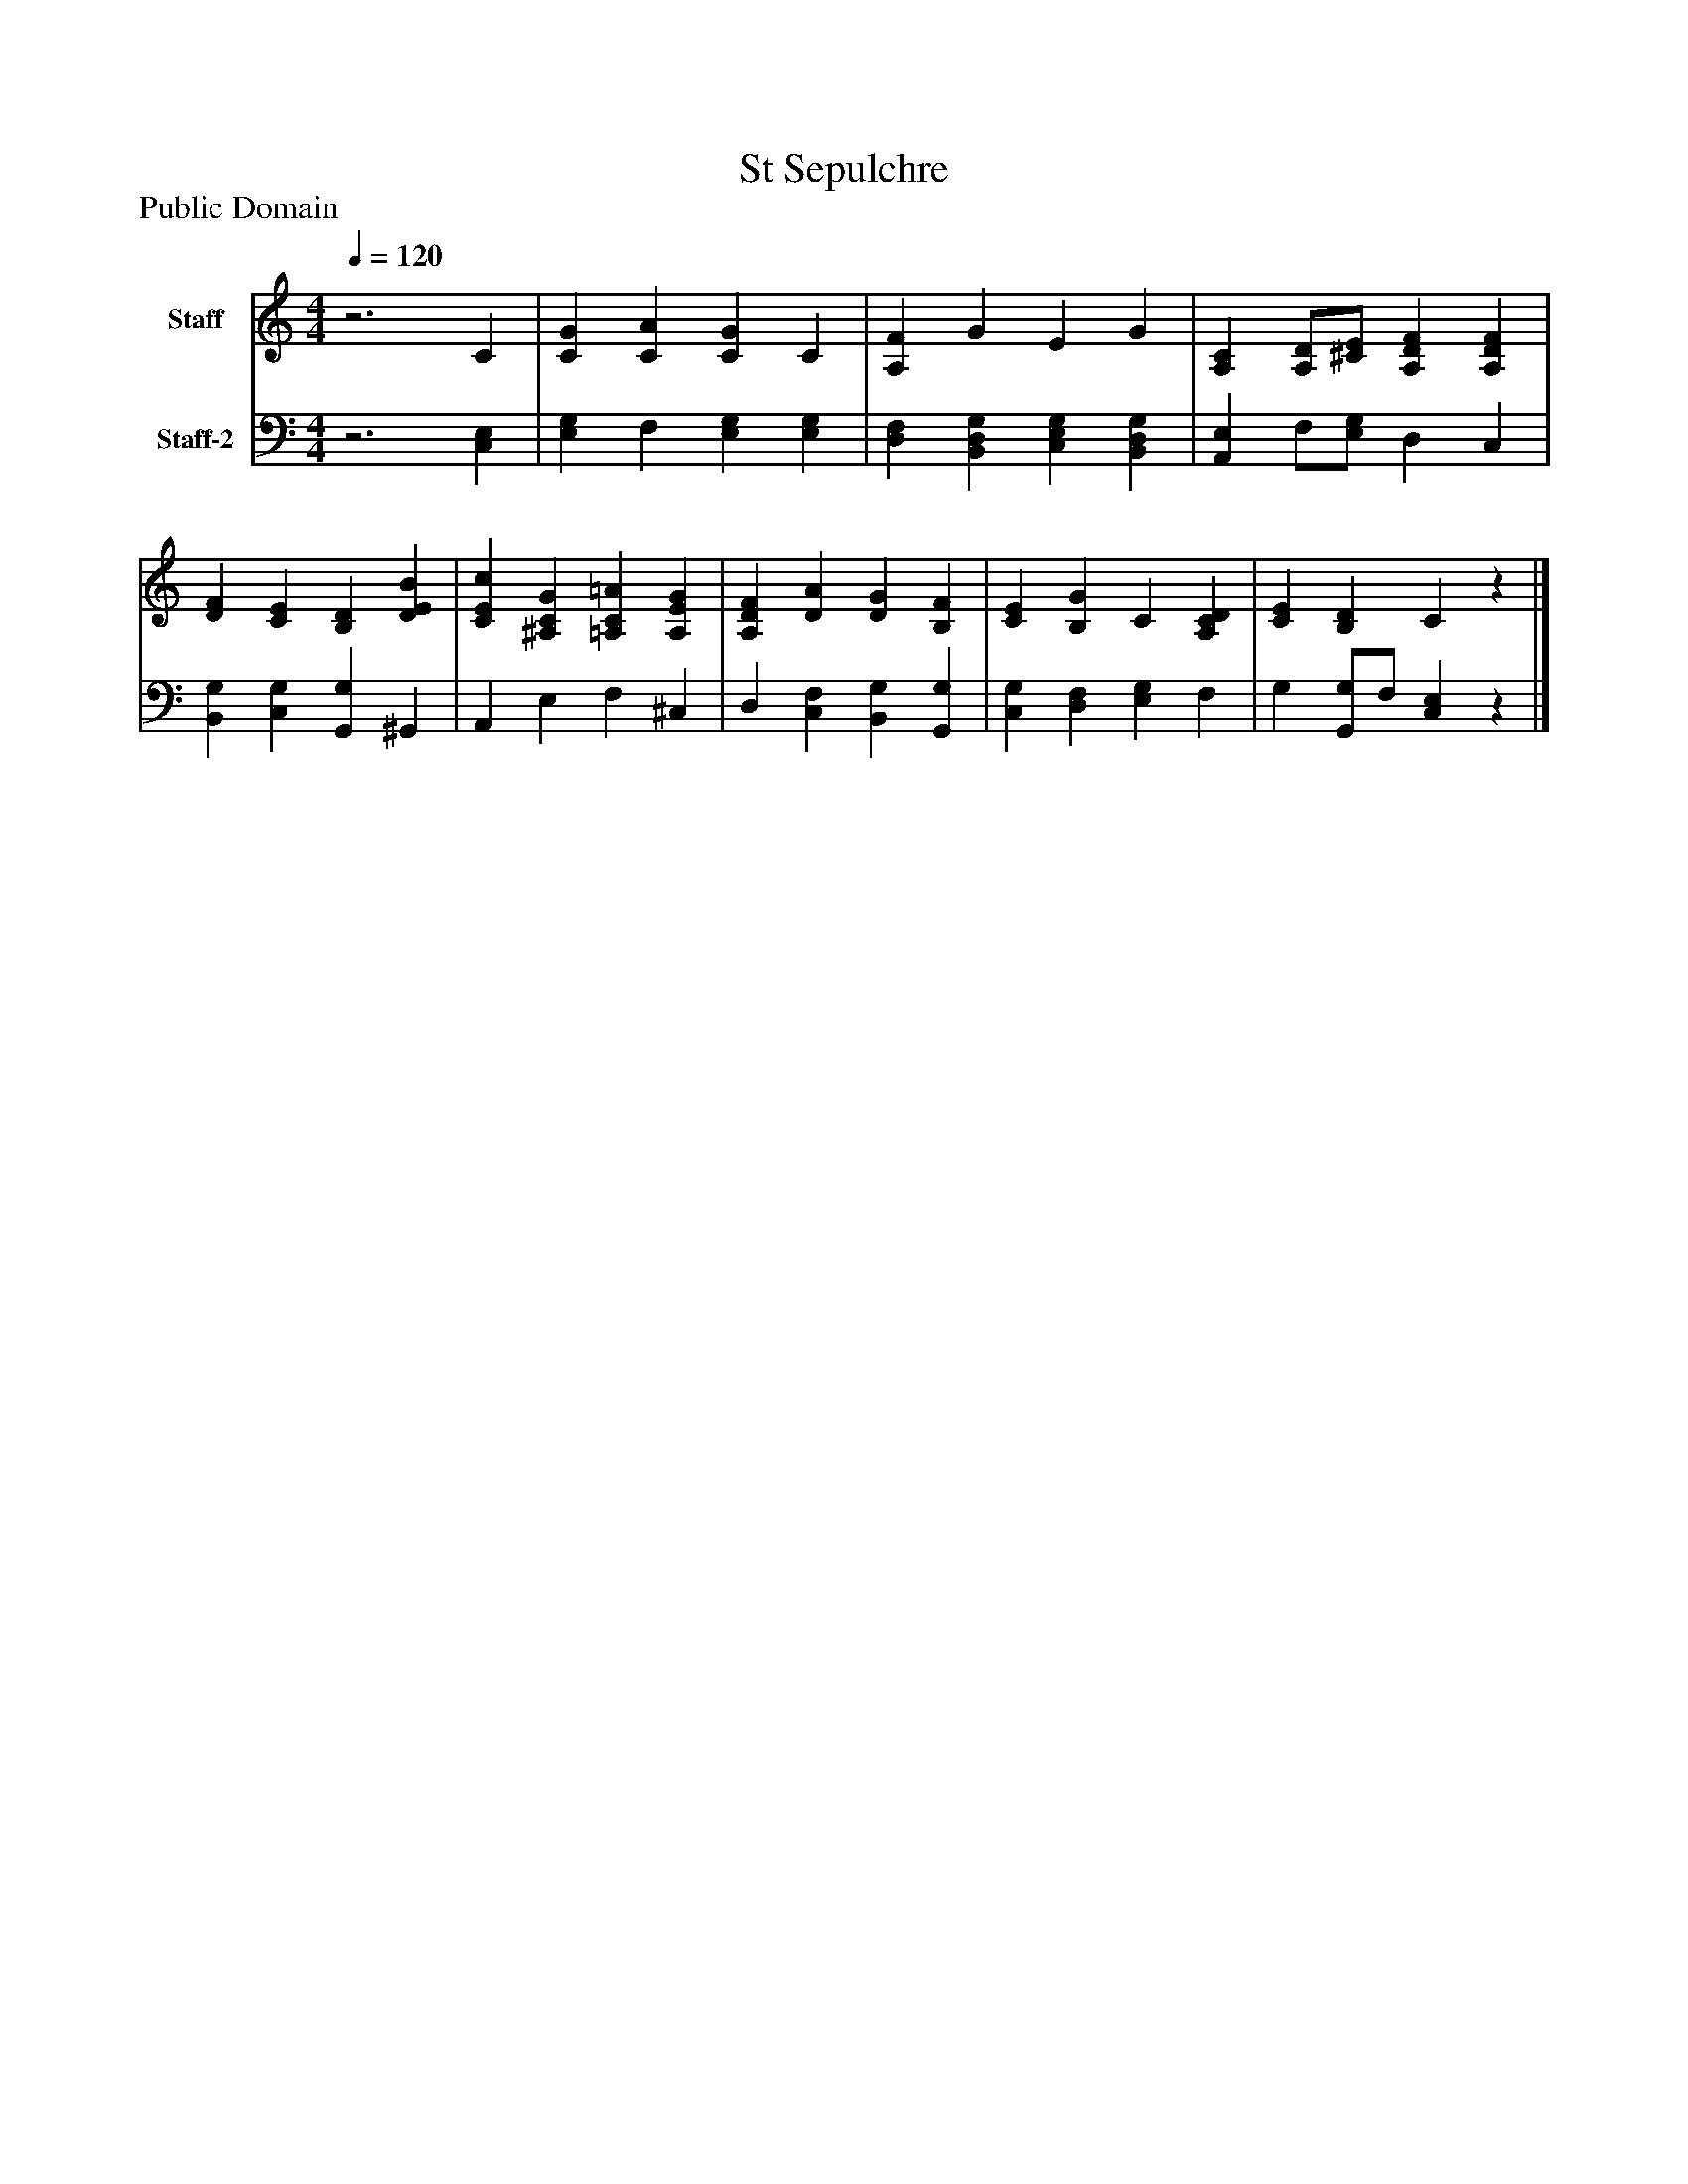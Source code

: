 %%abc-creator mxml2abc 1.4
%%abc-version 2.0
%%continueall true
%%titletrim true
%%titleformat A-1 T C1, Z-1, S-1
X: 0
T: St Sepulchre
Z: Public Domain
L: 1/4
M: 4/4
Q: 1/4=120
V: P1 name="Staff"
%%MIDI program 1 19
V: P2 name="Staff-2"
%%MIDI program 2 19
K: C
[V: P1] z3 C | [CG] [CA] [CG] C | [A,F] G E G | [A,C] [A,/D/][^C/E/] [A,DF] [A,DF] | [DF] [CE] [B,D] [DEB] | [CEc] [^A,CG] [=A,C=A] [A,EG] | [A,DF] [DA] [DG] [B,F] | [CE] [B,G] C [A,CD] | [CE] [B,D] Cz|]
[V: P2] z3 [C,E,] | [E,G,] F, [E,G,] [E,G,] | [D,F,] [B,,D,G,] [C,E,G,] [B,,D,G,] | [A,,E,] F,/[E,/G,/] D, C, | [B,,G,] [C,G,] [G,,G,] ^G,, | A,, E, F, ^C, | D, [C,F,] [B,,G,] [G,,G,] | [C,G,] [D,F,] [E,G,] F, | G, [G,,/G,/]F,/ [C,E,]z|]

